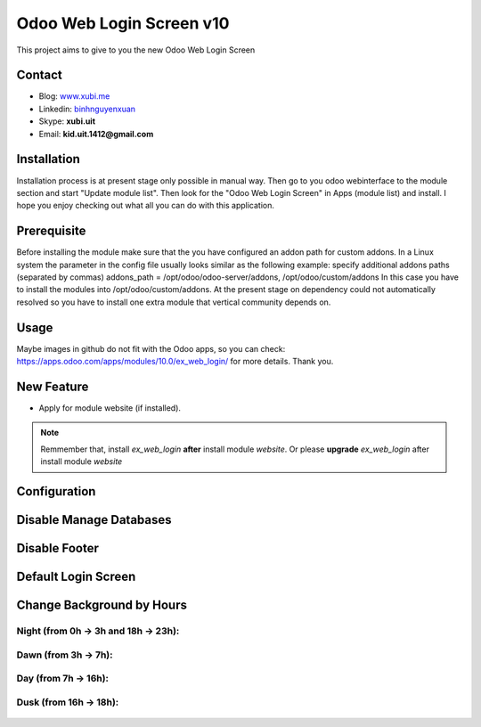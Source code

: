 =========================
Odoo Web Login Screen v10
=========================
This project aims to give to you the new Odoo Web Login Screen

Contact
=======

- Blog: www.xubi.me_
- Linkedin: binhnguyenxuan_
- Skype: **xubi.uit**
- Email: **kid.uit.1412@gmail.com**

.. _www.xubi.me: http://www.xubi.me
.. _binhnguyenxuan: https://www.linkedin.com/in/binhnguyenxuan

Installation
============
Installation process is at present stage only possible in manual way.
Then go to you odoo webinterface to the module section and start "Update module list". Then look for the "Odoo Web Login Screen" in Apps (module list) and install.
I hope you enjoy checking out what all you can do with this application.


Prerequisite
============
Before installing the module make sure that the you have configured an addon path for custom addons. In a Linux system the parameter in the config file usually looks similar as the following example:
specify additional addons paths (separated by commas)
addons_path = /opt/odoo/odoo-server/addons, /opt/odoo/custom/addons
In this case you have to install the modules into /opt/odoo/custom/addons. At the present stage on dependency could not automatically resolved so you have to install one extra module that vertical community depends on.

Usage
=====
Maybe images in github do not fit with the Odoo apps, so you can check: https://apps.odoo.com/apps/modules/10.0/ex_web_login/ for more details.
Thank you.

New Feature
===========
* Apply for module website (if installed).

.. note::  Remmember that, install *ex_web_login* **after** install module *website*. Or please **upgrade** *ex_web_login* after install module *website*


Configuration
=============


.. figure:: config.jpg
   :alt: Disable Manage Databases
   :scale: 80 %
   :align: center
   :figclass: text-center


Disable Manage Databases
========================

.. figure:: disable_manage_database.jpg
   :scale: 80 %
   :align: center
   :figclass: text-center
   :alt: Disable Manage Databases


Disable Footer
==============

.. figure:: disable_footer.jpg
   :scale: 80 %
   :align: center
   :figclass: text-center
   :alt: Disable Footer


Default Login Screen
====================

.. figure:: change_background_day.jpg
   :scale: 80 %
   :align: center
   :figclass: text-center
   :alt: Default Login Screen


Change Background by Hours
==========================

Night (from 0h -> 3h and 18h -> 23h):
-------------------------------------


.. figure:: change_background_night.jpg
   :scale: 80 %
   :align: center
   :figclass: text-center
   :alt: Default Login Screen Night


Dawn (from 3h -> 7h):
---------------------

.. figure:: change_background_dawn.jpg
   :scale: 80 %
   :align: center
   :figclass: text-center
   :alt: Default Login Screen Dawn


Day (from 7h -> 16h):
---------------------

.. figure:: change_background_day.jpg
   :scale: 80 %
   :align: center
   :figclass: text-center
   :alt: Default Login Screen Day


Dusk (from 16h -> 18h):
-----------------------

.. figure:: change_background_dusk.jpg
   :scale: 80 %
   :align: center
   :figclass: text-center
   :alt: Default Login Screen Dusk
